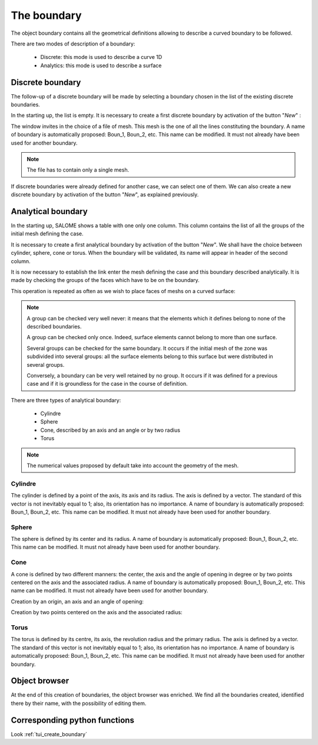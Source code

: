 .. _gui_create_boundary:

The boundary
############
.. index:: single: boundary
.. index:: single: frontière

The object boundary contains all the geometrical definitions allowing to describe a curved boundary to be followed.

There are two modes of description of a boundary:

  - Discrete: this mode is used to describe a curve 1D
  - Analytics: this mode is used to describe a surface


Discrete boundary
*****************

The follow-up of a discrete boundary will be made by selecting a boundary chosen in the list of the existing discrete boundaries.

In the starting up, the list is empty. It is necessary to create a first discrete boundary by activation of the button "*New*" :

.. image:: images/create_boundary_di_1.png
   :align: center

The window invites in the choice of a file of mesh. This mesh is the one of all the lines constituting the boundary. A name of boundary is automatically proposed: Boun_1, Boun_2, etc. This name can be modified. It must not already have been used for another boundary.

.. image:: images/create_boundary_di_2.png
   :align: center

.. note::
  The file has to contain only a single mesh.

If discrete boundaries were already defined for another case, we can select one of them. We can also create a new discrete boundary by activation of the button "*New*", as explained previously.

.. image:: images/create_boundary_di_3.png
   :align: center



Analytical boundary
*******************
In the starting up, SALOME shows a table with one only one column. This column contains the list of all the groups of the initial mesh defining the case.

.. image:: images/create_boundary_an_1.png
   :align: center

It is necessary to create a first analytical boundary by activation of the button "*New*". We shall have the choice between cylinder, sphere, cone or torus. When the boundary will be validated, its name will appear in header of the second column.

.. image:: images/create_boundary_an_2.png
   :align: center

It is now necessary to establish the link enter the mesh defining the case and this boundary described analytically. It is made by checking the groups of the faces which have to be on the boundary.

.. image:: images/create_boundary_an_3.png
   :align: center

This operation is repeated as often as we wish to place faces of meshs on a curved surface:

.. image:: images/create_boundary_an_4.png
   :align: center

.. note::

  A group can be checked very well never: it means that the elements which it defines belong to none of the described boundaries.

  A group can be checked only once. Indeed, surface elements cannot belong to more than one surface.

  Several groups can be checked for the same boundary. It occurs if the initial mesh of the zone was subdivided into several groups: all the surface elements belong to this surface but were distributed in several groups.

  Conversely, a boundary can be very well retained by no group. It occurs if it was defined for a previous case and if it is groundless for the case in the course of definition.


There are three types of analytical boundary:

  - Cylindre
  - Sphere
  - Cone, described by an axis and an angle or by two radius
  - Torus

.. note::
  The numerical values proposed by default take into account the geometry of the mesh.


Cylindre
========
.. index:: single: cylindre

The cylinder is defined by a point of the axis, its axis and its radius. The axis is defined by a vector. The standard of this vector is not inevitably equal to 1; also, its orientation has no importance. A name of boundary is automatically proposed: Boun_1, Boun_2, etc. This name can be modified. It must not already have been used for another boundary.

.. image:: images/create_boundary_an_cy.png
   :align: center

Sphere
======
.. index:: single: sphere

The sphere is defined by its center and its radius. A name of boundary is automatically proposed: Boun_1, Boun_2, etc. This name can be modified. It must not already have been used for another boundary.

.. image:: images/create_boundary_an_sp.png
   :align: center

Cone
====
.. index:: single: cone

A cone is defined by two different manners: the center, the axis and the angle of opening in degree or by two points centered on the axis and the associated radius. A name of boundary is automatically proposed: Boun_1, Boun_2, etc. This name can be modified. It must not already have been used for another boundary.

Creation by an origin, an axis and an angle of opening:

.. image:: images/create_boundary_an_co_1.png
   :align: center

Creation by two points centered on the axis and the associated radius:

.. image:: images/create_boundary_an_co_2.png
   :align: center

.. index:: single: object browser

Torus
=====
.. index:: single: torus

The torus is defined by its centre, its axis, the revolution radius and the primary radius. The axis is defined by a vector. The standard of this vector is not inevitably equal to 1; also, its orientation has no importance. A name of boundary is automatically proposed: Boun_1, Boun_2, etc. This name can be modified. It must not already have been used for another boundary.

.. image:: images/create_boundary_an_to.png
   :align: center

Object browser
**************
At the end of this creation of boundaries, the object browser was enriched. We find all the boundaries created, identified there by their name, with the possibility of editing them.

.. image:: images/create_boundary_1.png
   :align: center

Corresponding python functions
******************************
Look :ref:`tui_create_boundary`



